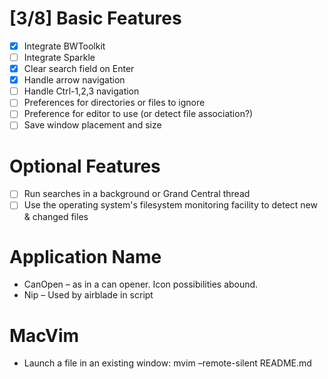 * [3/8] Basic Features

  - [X] Integrate BWToolkit
  - [ ] Integrate Sparkle
  - [X] Clear search field on Enter
  - [X] Handle arrow navigation
  - [ ] Handle Ctrl-1,2,3 navigation
  - [ ] Preferences for directories or files to ignore
  - [ ] Preference for editor to use (or detect file association?)
  - [ ] Save window placement and size

* Optional Features

  - [ ] Run searches in a background or Grand Central thread
  - [ ] Use the operating system's filesystem monitoring facility to detect new & changed files


* Application Name

  - CanOpen – as in a can opener. Icon possibilities abound.
  - Nip – Used by airblade in script

* MacVim

  - Launch a file in an existing window: mvim --remote-silent README.md
  


